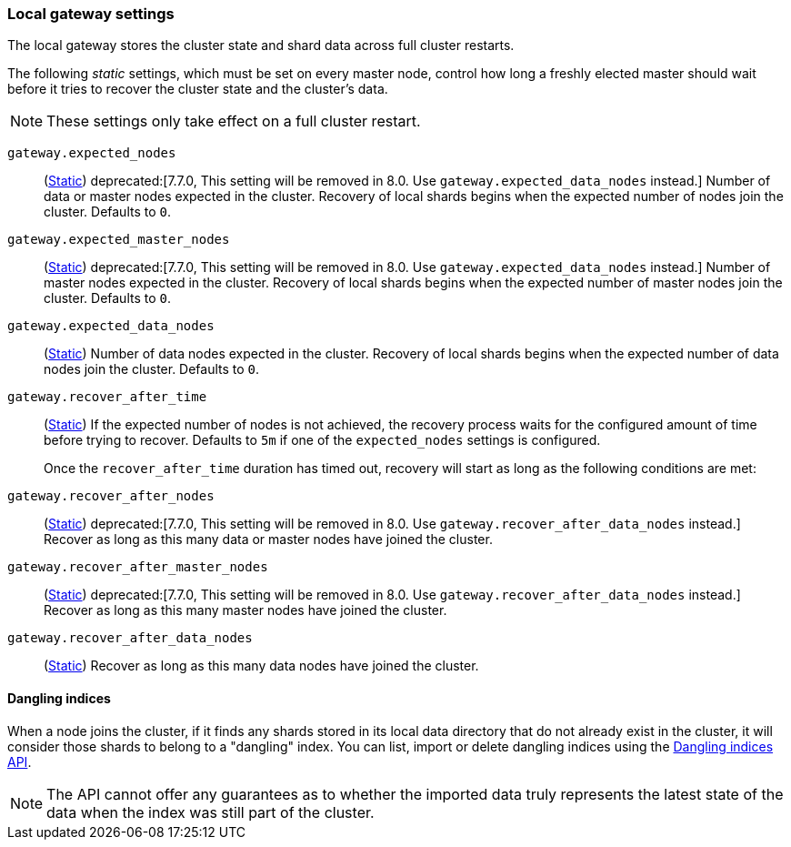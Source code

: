 [[modules-gateway]]
=== Local gateway settings

The local gateway stores the cluster state and shard data across full
cluster restarts.

The following _static_ settings, which must be set on every master node,
control how long a freshly elected master should wait before it tries to
recover the cluster state and the cluster's data.

NOTE: These settings only take effect on a full cluster restart.

`gateway.expected_nodes`::
(<<static-cluster-setting,Static>>)
deprecated:[7.7.0, This setting will be removed in 8.0. Use `gateway.expected_data_nodes` instead.]
Number of data or master nodes expected in the cluster.
Recovery of local shards begins when the expected number of
nodes join the cluster. Defaults to `0`.

`gateway.expected_master_nodes`::
(<<static-cluster-setting,Static>>)
deprecated:[7.7.0, This setting will be removed in 8.0. Use `gateway.expected_data_nodes` instead.]
Number of master nodes expected in the cluster.
Recovery of local shards begins when the expected number of
master nodes join the cluster. Defaults to `0`.

`gateway.expected_data_nodes`::
(<<static-cluster-setting,Static>>)
Number of data nodes expected in the cluster.
Recovery of local shards begins when the expected number of
data nodes join the cluster. Defaults to `0`.

`gateway.recover_after_time`::
(<<static-cluster-setting,Static>>)
If the expected number of nodes is not achieved, the recovery process waits
for the configured amount of time before trying to recover.
Defaults to `5m` if one of the `expected_nodes` settings is configured.
+
Once the `recover_after_time` duration has timed out, recovery will start
as long as the following conditions are met:

`gateway.recover_after_nodes`::
(<<static-cluster-setting,Static>>)
deprecated:[7.7.0, This setting will be removed in 8.0. Use `gateway.recover_after_data_nodes` instead.]
Recover as long as this many data or master nodes have joined the cluster.

`gateway.recover_after_master_nodes`::
(<<static-cluster-setting,Static>>)
deprecated:[7.7.0, This setting will be removed in 8.0. Use `gateway.recover_after_data_nodes` instead.]
Recover as long as this many master nodes have joined the cluster.

`gateway.recover_after_data_nodes`::
(<<static-cluster-setting,Static>>)
Recover as long as this many data nodes have joined the cluster.

[[dangling-indices]]
==== Dangling indices

When a node joins the cluster, if it finds any shards stored in its local
data directory that do not already exist in the cluster, it will consider
those shards to belong to a "dangling" index. You can list, import or
delete dangling indices using the <<dangling-indices-api,Dangling indices
API>>.

NOTE: The API cannot offer any guarantees as to whether the imported data
truly represents the latest state of the data when the index was still part
of the cluster.
